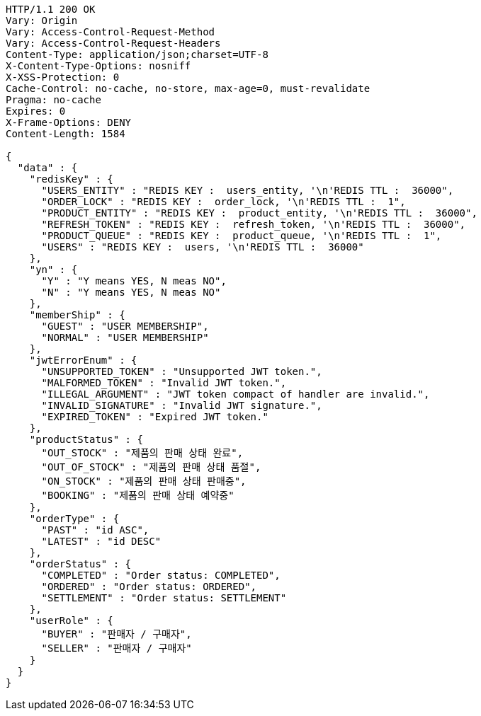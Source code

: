 [source,http,options="nowrap"]
----
HTTP/1.1 200 OK
Vary: Origin
Vary: Access-Control-Request-Method
Vary: Access-Control-Request-Headers
Content-Type: application/json;charset=UTF-8
X-Content-Type-Options: nosniff
X-XSS-Protection: 0
Cache-Control: no-cache, no-store, max-age=0, must-revalidate
Pragma: no-cache
Expires: 0
X-Frame-Options: DENY
Content-Length: 1584

{
  "data" : {
    "redisKey" : {
      "USERS_ENTITY" : "REDIS KEY :  users_entity, '\n'REDIS TTL :  36000",
      "ORDER_LOCK" : "REDIS KEY :  order_lock, '\n'REDIS TTL :  1",
      "PRODUCT_ENTITY" : "REDIS KEY :  product_entity, '\n'REDIS TTL :  36000",
      "REFRESH_TOKEN" : "REDIS KEY :  refresh_token, '\n'REDIS TTL :  36000",
      "PRODUCT_QUEUE" : "REDIS KEY :  product_queue, '\n'REDIS TTL :  1",
      "USERS" : "REDIS KEY :  users, '\n'REDIS TTL :  36000"
    },
    "yn" : {
      "Y" : "Y means YES, N meas NO",
      "N" : "Y means YES, N meas NO"
    },
    "memberShip" : {
      "GUEST" : "USER MEMBERSHIP",
      "NORMAL" : "USER MEMBERSHIP"
    },
    "jwtErrorEnum" : {
      "UNSUPPORTED_TOKEN" : "Unsupported JWT token.",
      "MALFORMED_TOKEN" : "Invalid JWT token.",
      "ILLEGAL_ARGUMENT" : "JWT token compact of handler are invalid.",
      "INVALID_SIGNATURE" : "Invalid JWT signature.",
      "EXPIRED_TOKEN" : "Expired JWT token."
    },
    "productStatus" : {
      "OUT_STOCK" : "제품의 판매 상태 완료",
      "OUT_OF_STOCK" : "제품의 판매 상태 품절",
      "ON_STOCK" : "제품의 판매 상태 판매중",
      "BOOKING" : "제품의 판매 상태 예약중"
    },
    "orderType" : {
      "PAST" : "id ASC",
      "LATEST" : "id DESC"
    },
    "orderStatus" : {
      "COMPLETED" : "Order status: COMPLETED",
      "ORDERED" : "Order status: ORDERED",
      "SETTLEMENT" : "Order status: SETTLEMENT"
    },
    "userRole" : {
      "BUYER" : "판매자 / 구매자",
      "SELLER" : "판매자 / 구매자"
    }
  }
}
----